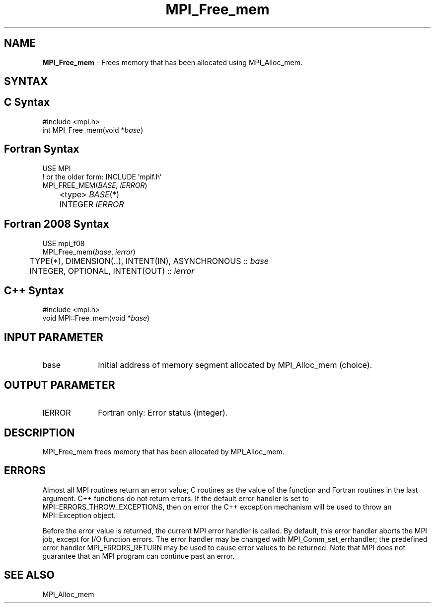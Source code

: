 .\" -*- nroff -*-
.\" Copyright 2010 Cisco Systems, Inc.  All rights reserved.
.\" Copyright 2006-2008 Sun Microsystems, Inc.
.\" Copyright (c) 1996 Thinking Machines Corporation
.\" $COPYRIGHT$
.TH MPI_Free_mem 3 "Aug 26, 2020" "4.0.5" "Open MPI"
.SH NAME
\fBMPI_Free_mem \fP \- Frees memory that has been allocated using MPI_Alloc_mem.

.SH SYNTAX
.ft R
.SH C Syntax
.nf
#include <mpi.h>
int MPI_Free_mem(void *\fIbase\fP)

.fi
.SH Fortran Syntax
.nf
USE MPI
! or the older form: INCLUDE 'mpif.h'
MPI_FREE_MEM(\fIBASE, IERROR\fP)
	<type> \fIBASE\fP(*)
	INTEGER \fIIERROR\fP

.fi
.SH Fortran 2008 Syntax
.nf
USE mpi_f08
MPI_Free_mem(\fIbase\fP, \fIierror\fP)
	TYPE(*), DIMENSION(..), INTENT(IN), ASYNCHRONOUS :: \fIbase\fP
	INTEGER, OPTIONAL, INTENT(OUT) :: \fIierror\fP

.fi
.SH C++ Syntax
.nf
#include <mpi.h>
void MPI::Free_mem(void *\fIbase\fP)

.fi
.SH INPUT PARAMETER
.ft R
.TP 1i
base
Initial address of memory segment allocated by MPI_Alloc_mem (choice).

.SH OUTPUT PARAMETER
.ft R
.TP 1i
IERROR
Fortran only: Error status (integer).

.SH DESCRIPTION
.ft R
MPI_Free_mem frees memory that has been allocated by MPI_Alloc_mem.

.SH ERRORS
Almost all MPI routines return an error value; C routines as the value of the function and Fortran routines in the last argument. C++ functions do not return errors. If the default error handler is set to MPI::ERRORS_THROW_EXCEPTIONS, then on error the C++ exception mechanism will be used to throw an MPI::Exception object.
.sp
Before the error value is returned, the current MPI error handler is
called. By default, this error handler aborts the MPI job, except for I/O function errors. The error handler may be changed with MPI_Comm_set_errhandler; the predefined error handler MPI_ERRORS_RETURN may be used to cause error values to be returned. Note that MPI does not guarantee that an MPI program can continue past an error.

.SH SEE ALSO
.ft R
MPI_Alloc_mem

